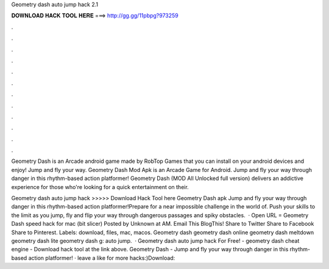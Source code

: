 Geometry dash auto jump hack 2.1



𝐃𝐎𝐖𝐍𝐋𝐎𝐀𝐃 𝐇𝐀𝐂𝐊 𝐓𝐎𝐎𝐋 𝐇𝐄𝐑𝐄 ===> http://gg.gg/11pbpg?973259



.



.



.



.



.



.



.



.



.



.



.



.

Geometry Dash is an Arcade android game made by RobTop Games that you can install on your android devices and enjoy! Jump and fly your way. Geometry Dash Mod Apk is an Arcade Game for Android. Jump and fly your way through danger in this rhythm-based action platformer! Geometry Dash (MOD All Unlocked full version) delivers an addictive experience for those who're looking for a quick entertainment on their.

Geometry dash auto jump hack >>>>> Download Hack Tool here Geometry Dash apk Jump and fly your way through danger in this rhythm-based action platformer!Prepare for a near impossible challenge in the world of. Push your skills to the limit as you jump, fly and flip your way through dangerous passages and spiky obstacles.  · Open URL = Geometry Dash speed hack for mac (bit slicer) Posted by Unknown at AM. Email This BlogThis! Share to Twitter Share to Facebook Share to Pinterest. Labels: download, files, mac, macos. Geometry dash geometry dash online geometry dash meltdown geometry dash lite geometry dash g: auto jump.  · Geometry dash auto jump hack For Free! - geometry dash cheat engine - Download hack tool at the link above. Geometry Dash - Jump and fly your way through danger in this rhythm-based action platformer! · leave a like for more hacks:)Download:
